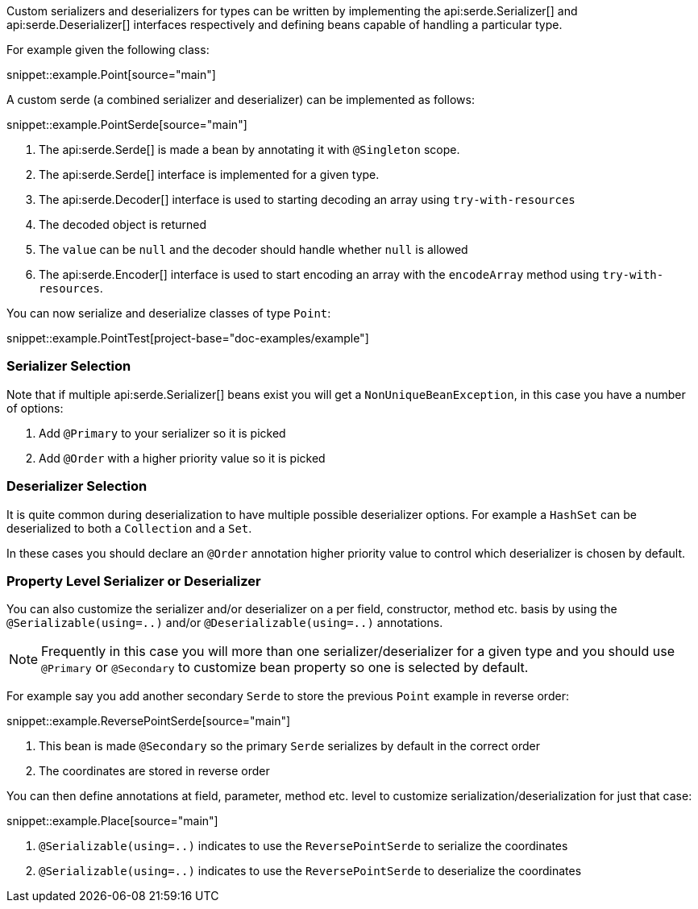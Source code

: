 Custom serializers and deserializers for types can be written by implementing the api:serde.Serializer[] and api:serde.Deserializer[] interfaces respectively and defining beans capable of handling a particular type.

For example given the following class:

snippet::example.Point[source="main"]

A custom serde (a combined serializer and deserializer) can be implemented as follows:

snippet::example.PointSerde[source="main"]

<1> The api:serde.Serde[] is made a bean by annotating it with `@Singleton` scope.
<2> The api:serde.Serde[] interface is implemented for a given type.
<3> The api:serde.Decoder[] interface is used to starting decoding an array using `try-with-resources`
<4> The decoded object is returned
<5> The `value` can be `null` and the decoder should handle whether `null` is allowed
<6> The api:serde.Encoder[] interface is used to start encoding an array with the `encodeArray` method using `try-with-resources`.

You can now serialize and deserialize classes of type `Point`:

snippet::example.PointTest[project-base="doc-examples/example"]

=== Serializer Selection

Note that if multiple api:serde.Serializer[] beans exist you will get a `NonUniqueBeanException`, in this case you have a number of options:

1. Add `@Primary` to your serializer so it is picked
2. Add `@Order` with a higher priority value so it is picked

=== Deserializer Selection

It is quite common during deserialization to have multiple possible deserializer options. For example a `HashSet` can be deserialized to both a `Collection` and a `Set`.

In these cases you should declare an `@Order` annotation higher priority value to control which deserializer is chosen by default.

=== Property Level Serializer or Deserializer

You can also customize the serializer and/or deserializer on a per field, constructor, method etc. basis by using the `@Serializable(using=..)` and/or `@Deserializable(using=..)` annotations.

NOTE: Frequently in this case you will more than one serializer/deserializer for a given type and you should use `@Primary` or `@Secondary` to customize bean property so one is selected by default.

For example say you add another secondary `Serde` to store the previous `Point` example in reverse order:

snippet::example.ReversePointSerde[source="main"]

<1> This bean is made `@Secondary` so the primary `Serde` serializes by default in the correct order
<2> The coordinates are stored in reverse order

You can then define annotations at field, parameter, method etc. level to customize serialization/deserialization for just that case:

snippet::example.Place[source="main"]

<1> `@Serializable(using=..)` indicates to use the `ReversePointSerde` to serialize the coordinates
<2> `@Serializable(using=..)` indicates to use the `ReversePointSerde` to deserialize the coordinates

